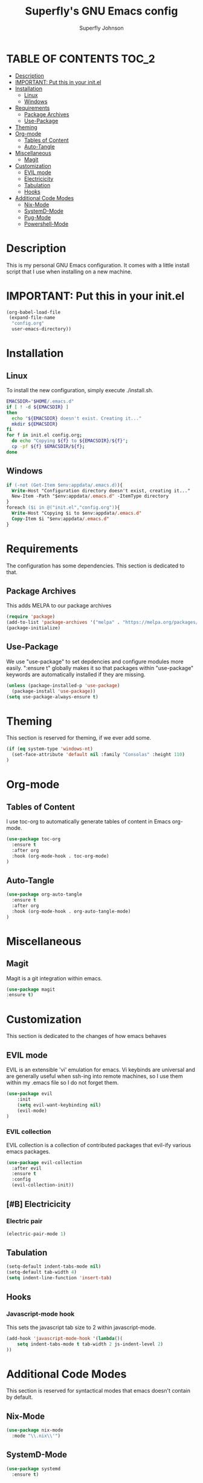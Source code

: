 #+Title: Superfly's GNU Emacs config
#+AUTHOR: Superfly Johnson
#+DESCRIPTION: Superfly's personal Emacs config.
#+STARTUP: showeverything
#+auto_tangle: t

* TABLE OF CONTENTS                                                   :TOC_2:
- [[#description][Description]]
- [[#important-put-this-in-your-initel][IMPORTANT: Put this in your init.el]]
- [[#installation][Installation]]
  - [[#linux][Linux]]
  - [[#windows][Windows]]
- [[#requirements][Requirements]]
  - [[#package-archives][Package Archives]]
  - [[#use-package][Use-Package]]
- [[#theming][Theming]]
- [[#org-mode][Org-mode]]
  - [[#tables-of-content][Tables of Content]]
  - [[#auto-tangle][Auto-Tangle]]
- [[#miscellaneous][Miscellaneous]]
  - [[#magit][Magit]]
- [[#customization][Customization]]
  - [[#evil-mode][EVIL mode]]
  - [[#electricicity][Electricicity]]
  - [[#tabulation][Tabulation]]
  - [[#hooks][Hooks]]
- [[#additional-code-modes][Additional Code Modes]]
  - [[#nix-mode][Nix-Mode]]
  - [[#systemd-mode][SystemD-Mode]]
  - [[#pug-mode][Pug-Mode]]
  - [[#powershell-mode][Powershell-Mode]]

* Description
This is my personal GNU Emacs configuration. It comes with a little install script that I use when installing on a new machine.
* IMPORTANT: Put this in your init.el
#+BEGIN_SRC emacs-lisp :tangle init.el
(org-babel-load-file
 (expand-file-name
  "config.org"
  user-emacs-directory))
#+END_SRC

* Installation
** Linux
To install the new configuration, simply execute ./install.sh.
#+BEGIN_SRC sh :tangle install.sh :shebang "#!/bin/sh" :tangle-mode (identity #o700)
  EMACSDIR="$HOME/.emacs.d"
  if [ ! -d ${EMACSDIR} ]
  then
    echo "${EMACSDIR} doesn't exist. Creating it..."
    mkdir ${EMACSDIR}
  fi
  for f in init.el config.org; 
    do echo "Copying ${f} to ${EMACSDIR}/${f}";
    cp -pf ${f} $EMACSDIR/${f};
  done
#+END_SRC
** Windows
 #+begin_src ps :tangle install.ps1
if (-not (Get-Item $env:appdata/.emacs.d)){
  Write-Host "Configuration directory doesn't exist, creating it..."
  New-Item -Path "$env:appdata/.emacs.d" -ItemType directory
}
foreach ($i in @("init.el","config.org")){
  Write-Host "Copying $i to $env:appdata/.emacs.d"
  Copy-Item $i "$env:appdata/.emacs.d"
}
 #+end_src
* Requirements
The configuration has some dependencies. This section is dedicated to that.

** Package Archives
This adds MELPA to our package archives

#+BEGIN_SRC emacs-lisp
  (require 'package)
  (add-to-list 'package-archives '("melpa" . "https://melpa.org/packages/") t)
  (package-initialize)
#+END_SRC

** Use-Package
We use "use-package" to set depdencies and configure modules more easily. ":ensure t" globally makes it so that packages within "use-package" keywords are automatically installed if they are missing.

#+BEGIN_SRC emacs-lisp
  (unless (package-installed-p 'use-package)
    (package-install 'use-package))
  (setq use-package-always-ensure t)
#+END_SRC

* Theming
This section is reserved for theming, if we ever add some.
#+BEGIN_SRC emacs-lisp
(if (eq system-type 'windows-nt)
  (set-face-attribute 'default nil :family "Consolas" :height 110)
)
#+END_SRC

* Org-mode
** Tables of Content
I use toc-org to automatically generate tables of content in Emacs org-mode.
#+BEGIN_SRC emacs-lisp
(use-package toc-org
  :ensure t
  :after org
  :hook (org-mode-hook . toc-org-mode)
)
#+END_SRC
** Auto-Tangle
#+BEGIN_SRC emacs-lisp
(use-package org-auto-tangle
  :ensure t
  :after org
  :hook (org-mode-hook . org-auto-tangle-mode)
)
#+END_SRC
* Miscellaneous
** Magit
Magit is a git integration within emacs.
#+BEGIN_SRC emacs-lisp
(use-package magit
:ensure t)
#+END_SRC
* Customization
This section is dedicated to the changes of how emacs behaves
** EVIL mode
EVIL is an extensible 'vi' emulation for emacs. Vi keybinds are universal and are generally useful when ssh-ing into remote machines, so I use them within my .emacs file so I do not forget them.
#+BEGIN_SRC emacs-lisp
(use-package evil
    :init
    (setq evil-want-keybinding nil)
    (evil-mode)
)
#+END_SRC
*** EVIL collection
EVIL collection is a collection of contributed packages that evil-ify various emacs packages.
#+BEGIN_SRC emacs-lisp
  (use-package evil-collection
    :after evil
    :ensure t
    :config
    (evil-collection-init))
#+END_SRC
** [#B] Electricicity
*** Electric pair
#+BEGIN_SRC emacs-lisp
(electric-pair-mode 1)
#+END_SRC
** Tabulation
#+begin_src emacs-lisp
(setq-default indent-tabs-mode nil)
(setq-default tab-width 4)
(setq indent-line-function 'insert-tab)
#+end_src
** Hooks
*** Javascript-mode hook
This sets the javascript tab size to 2 within javascript-mode.
#+begin_src emacs-lisp
(add-hook 'javascript-mode-hook '(lambda()(
    setq indent-tabs-mode t tab-width 2 js-indent-level 2)
))
#+end_src
* Additional Code Modes
This section is reserved for syntactical modes that emacs doesn't contain by default.
** Nix-Mode
#+BEGIN_SRC emacs-lisp
(use-package nix-mode
  :mode "\\.nix\\'")
#+END_SRC
** SystemD-Mode
#+BEGIN_SRC emacs-lisp
(use-package systemd
  :ensure t)
#+END_SRC

** Pug-Mode
This mode is used for pug (previously known as jade) templates.
#+begin_src emacs-lisp
  (use-package jade-mode
  :ensure t)
#+end_src


** Powershell-Mode
This is a mode for powershell on Microsoft Windows.
#+begin_src 
  (use-package powershell 
  :ensure t)
#+end_src
